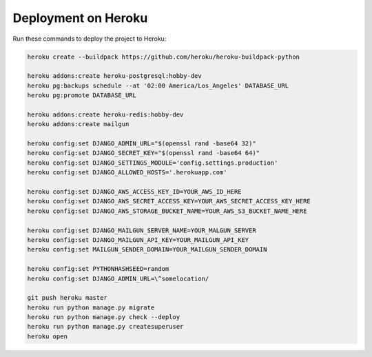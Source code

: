 Deployment on Heroku
====================

.. index:: Heroku

Run these commands to deploy the project to Heroku:

.. code-block:: bash

    heroku create --buildpack https://github.com/heroku/heroku-buildpack-python

    heroku addons:create heroku-postgresql:hobby-dev
    heroku pg:backups schedule --at '02:00 America/Los_Angeles' DATABASE_URL
    heroku pg:promote DATABASE_URL

    heroku addons:create heroku-redis:hobby-dev
    heroku addons:create mailgun

    heroku config:set DJANGO_ADMIN_URL="$(openssl rand -base64 32)"
    heroku config:set DJANGO_SECRET_KEY="$(openssl rand -base64 64)"
    heroku config:set DJANGO_SETTINGS_MODULE='config.settings.production'
    heroku config:set DJANGO_ALLOWED_HOSTS='.herokuapp.com'

    heroku config:set DJANGO_AWS_ACCESS_KEY_ID=YOUR_AWS_ID_HERE
    heroku config:set DJANGO_AWS_SECRET_ACCESS_KEY=YOUR_AWS_SECRET_ACCESS_KEY_HERE
    heroku config:set DJANGO_AWS_STORAGE_BUCKET_NAME=YOUR_AWS_S3_BUCKET_NAME_HERE

    heroku config:set DJANGO_MAILGUN_SERVER_NAME=YOUR_MALGUN_SERVER
    heroku config:set DJANGO_MAILGUN_API_KEY=YOUR_MAILGUN_API_KEY
    heroku config:set MAILGUN_SENDER_DOMAIN=YOUR_MAILGUN_SENDER_DOMAIN

    heroku config:set PYTHONHASHSEED=random
    heroku config:set DJANGO_ADMIN_URL=\^somelocation/

    git push heroku master
    heroku run python manage.py migrate
    heroku run python manage.py check --deploy
    heroku run python manage.py createsuperuser
    heroku open
